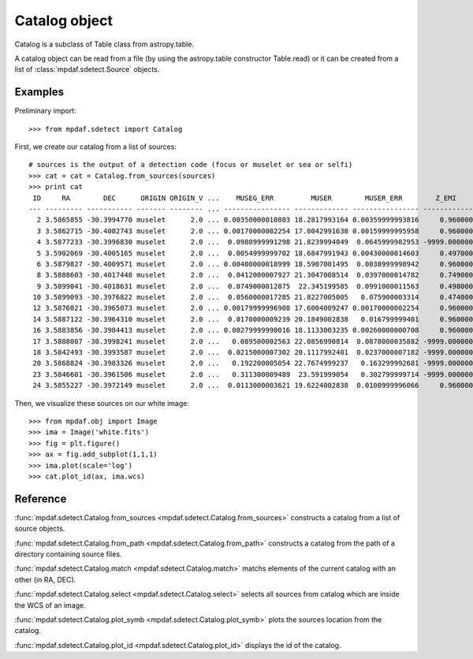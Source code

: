 Catalog object
**************

Catalog is a subclass of Table class from astropy.table.

A catalog object can be read from a file (by using the astropy.table constructor Table.read) or it can be created from a list of :class:`mpdaf.sdetect.Source` objects.



Examples
========

Preliminary import::

 >>> from mpdaf.sdetect import Catalog
 
First, we create our catalog from a list of sources::

 # sources is the output of a detection code (focus or muselet or sea or selfi)
 >>> cat = cat = Catalog.from_sources(sources)
 >>> print cat
  ID     RA        DEC      ORIGIN ORIGIN_V ...    MUSEG_ERR         MUSER        MUSER_ERR        Z_EMI      Z_EMI_ERR  
 --- --------- ----------- ------- -------- ... ---------------- ------------- ---------------- ------------ ------------
   2 3.5865855 -30.3994770 muselet      2.0 ... 0.00350000010803 18.2817993164 0.00359999993816     0.960000     0.000490
   3 3.5862715 -30.4002743 muselet      2.0 ... 0.00170000002254 17.0042991638 0.00159999995958     0.960000     0.000483
   4 3.5877233 -30.3996830 muselet      2.0 ...  0.0980999991298 21.8239994049  0.0645999982953 -9999.000000 -9999.000000
   5 3.5902069 -30.4005165 muselet      2.0 ...  0.0054999999702 18.6847991943 0.00430000014603     0.497000     0.000303
   6 3.5879827 -30.4009571 muselet      2.0 ... 0.00400000018999 18.5907001495  0.0038999998942     0.960000     0.000441
   8 3.5888603 -30.4017448 muselet      2.0 ...  0.0412000007927 21.3047008514  0.0397000014782     0.749000     0.000555
   9 3.5899041 -30.4018631 muselet      2.0 ...  0.0749000012875  22.345199585  0.0991000011563     0.498000     0.000251
  10 3.5899093 -30.3976822 muselet      2.0 ...  0.0560000017285 21.8227005005   0.075900003314     0.474000     0.000140
  12 3.5876021 -30.3965073 muselet      2.0 ... 0.00179999996908 17.6004009247 0.00170000002254     0.960000     0.000587
  14 3.5887122 -30.3964310 muselet      2.0 ...  0.0170000009239 20.1849002838   0.016799999401     0.960000     0.000497
  16 3.5883856 -30.3984413 muselet      2.0 ... 0.00279999990016 18.1133003235 0.00260000000708     0.960000     0.000403
  17 3.5888007 -30.3998241 muselet      2.0 ...   0.089500002563 22.0856990814  0.0878000035882 -9999.000000 -9999.000000
  18 3.5842493 -30.3993587 muselet      2.0 ...  0.0215000007302 20.1117992401  0.0237000007182 -9999.000000 -9999.000000
  20 3.5868824 -30.3983326 muselet      2.0 ...   0.192200005054 22.7674999237   0.163299992681 -9999.000000 -9999.000000
  23 3.5846601 -30.3961506 muselet      2.0 ...   0.311300009489  23.591999054   0.302799999714 -9999.000000 -9999.000000
  24 3.5855227 -30.3972149 muselet      2.0 ...  0.0113000003621 19.6224002838  0.0100999996066     0.960000     0.000473
  
Then, we visualize these sources on our white image::

 >>> from mpdaf.obj import Image
 >>> ima = Image('white.fits')
 >>> fig = plt.figure()
 >>> ax = fig.add_subplot(1,1,1)
 >>> ima.plot(scale='log')
 >>> cat.plot_id(ax, ima.wcs)
 
.. image::  user_manual_sourceselect_images/catalog_id.png



 

Reference
=========

:func:`mpdaf.sdetect.Catalog.from_sources <mpdaf.sdetect.Catalog.from_sources>` constructs a catalog from a list of source objects.

:func:`mpdaf.sdetect.Catalog.from_path <mpdaf.sdetect.Catalog.from_path>` constructs a catalog from the path of a directory containing source files.

:func:`mpdaf.sdetect.Catalog.match <mpdaf.sdetect.Catalog.match>` matchs elements of the current catalog with an other (in RA, DEC).

:func:`mpdaf.sdetect.Catalog.select <mpdaf.sdetect.Catalog.select>` selects all sources from catalog which are inside the WCS of an image.

:func:`mpdaf.sdetect.Catalog.plot_symb <mpdaf.sdetect.Catalog.plot_symb>` plots the sources location from the catalog.

:func:`mpdaf.sdetect.Catalog.plot_id <mpdaf.sdetect.Catalog.plot_id>` displays the id of the catalog.
